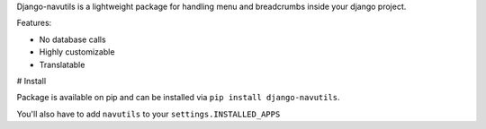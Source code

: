 
Django-navutils is a lightweight package for handling menu and breadcrumbs inside
your django project.

Features:

- No database calls
- Highly customizable
- Translatable

# Install

Package is available on pip and can be installed via ``pip install django-navutils``.

You'll also have to add ``navutils`` to your ``settings.INSTALLED_APPS``
